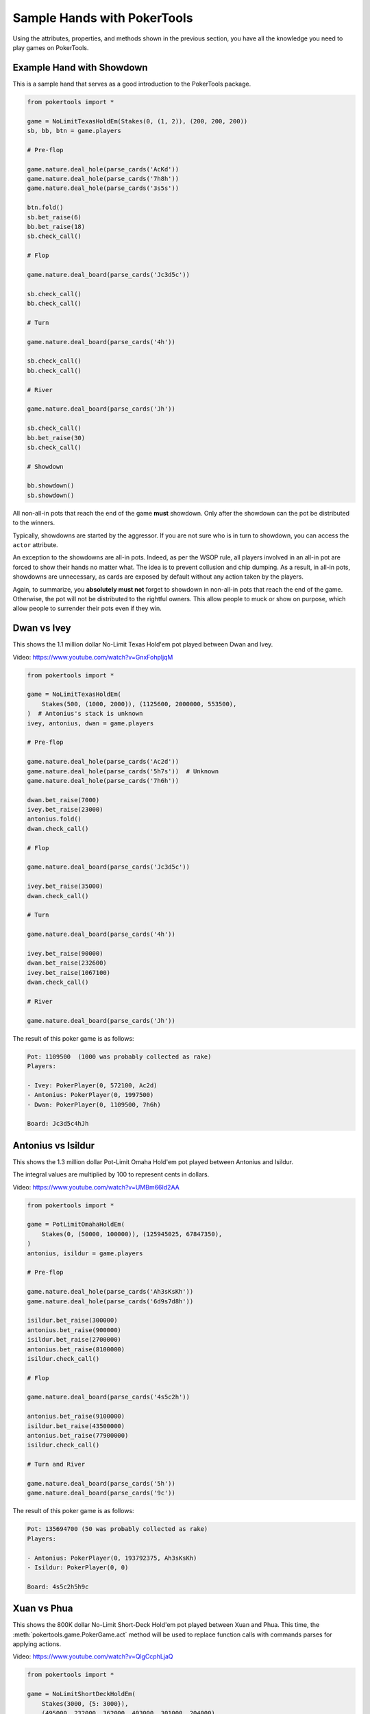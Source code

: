Sample Hands with PokerTools
============================

Using the attributes, properties, and methods shown in the previous
section, you have all the knowledge you need to play games on
PokerTools.

Example Hand with Showdown
--------------------------

This is a sample hand that serves as a good introduction to the
PokerTools package.

.. code-block:: python

   from pokertools import *

   game = NoLimitTexasHoldEm(Stakes(0, (1, 2)), (200, 200, 200))
   sb, bb, btn = game.players

   # Pre-flop

   game.nature.deal_hole(parse_cards('AcKd'))
   game.nature.deal_hole(parse_cards('7h8h'))
   game.nature.deal_hole(parse_cards('3s5s'))

   btn.fold()
   sb.bet_raise(6)
   bb.bet_raise(18)
   sb.check_call()

   # Flop

   game.nature.deal_board(parse_cards('Jc3d5c'))

   sb.check_call()
   bb.check_call()

   # Turn

   game.nature.deal_board(parse_cards('4h'))

   sb.check_call()
   bb.check_call()

   # River

   game.nature.deal_board(parse_cards('Jh'))

   sb.check_call()
   bb.bet_raise(30)
   sb.check_call()

   # Showdown

   bb.showdown()
   sb.showdown()

All non-all-in pots that reach the end of the game **must** showdown.
Only after the showdown can the pot be distributed to the winners.

Typically, showdowns are started by the aggressor. If you are not sure
who is in turn to showdown, you can access the ``actor`` attribute.

An exception to the showdowns are all-in pots. Indeed, as per the WSOP
rule, all players involved in an all-in pot are forced to show their
hands no matter what. The idea is to prevent collusion and chip dumping.
As a result, in all-in pots, showdowns are unnecessary, as cards are
exposed by default without any action taken by the players.

Again, to summarize, you **absolutely must not** forget to showdown in
non-all-in pots that reach the end of the game. Otherwise, the pot will
not be distributed to the rightful owners. This allow people to muck or
show on purpose, which allow people to surrender their pots even if they
win.

Dwan vs Ivey
------------

This shows the 1.1 million dollar No-Limit Texas Hold'em pot played
between Dwan and Ivey.

Video: `<https://www.youtube.com/watch?v=GnxFohpljqM>`_

.. code-block:: python

   from pokertools import *

   game = NoLimitTexasHoldEm(
       Stakes(500, (1000, 2000)), (1125600, 2000000, 553500),
   )  # Antonius's stack is unknown
   ivey, antonius, dwan = game.players

   # Pre-flop

   game.nature.deal_hole(parse_cards('Ac2d'))
   game.nature.deal_hole(parse_cards('5h7s'))  # Unknown
   game.nature.deal_hole(parse_cards('7h6h'))

   dwan.bet_raise(7000)
   ivey.bet_raise(23000)
   antonius.fold()
   dwan.check_call()

   # Flop

   game.nature.deal_board(parse_cards('Jc3d5c'))

   ivey.bet_raise(35000)
   dwan.check_call()

   # Turn

   game.nature.deal_board(parse_cards('4h'))

   ivey.bet_raise(90000)
   dwan.bet_raise(232600)
   ivey.bet_raise(1067100)
   dwan.check_call()

   # River

   game.nature.deal_board(parse_cards('Jh'))

The result of this poker game is as follows:

.. code-block:: console

   Pot: 1109500  (1000 was probably collected as rake)
   Players:

   - Ivey: PokerPlayer(0, 572100, Ac2d)
   - Antonius: PokerPlayer(0, 1997500)
   - Dwan: PokerPlayer(0, 1109500, 7h6h)

   Board: Jc3d5c4hJh

Antonius vs Isildur
-------------------

This shows the 1.3 million dollar Pot-Limit Omaha Hold'em pot played
between Antonius and Isildur.

The integral values are multiplied by 100 to represent cents in dollars.

Video: `<https://www.youtube.com/watch?v=UMBm66Id2AA>`_

.. code-block:: python

   from pokertools import *

   game = PotLimitOmahaHoldEm(
       Stakes(0, (50000, 100000)), (125945025, 67847350),
   )
   antonius, isildur = game.players

   # Pre-flop

   game.nature.deal_hole(parse_cards('Ah3sKsKh'))
   game.nature.deal_hole(parse_cards('6d9s7d8h'))

   isildur.bet_raise(300000)
   antonius.bet_raise(900000)
   isildur.bet_raise(2700000)
   antonius.bet_raise(8100000)
   isildur.check_call()

   # Flop

   game.nature.deal_board(parse_cards('4s5c2h'))

   antonius.bet_raise(9100000)
   isildur.bet_raise(43500000)
   antonius.bet_raise(77900000)
   isildur.check_call()

   # Turn and River

   game.nature.deal_board(parse_cards('5h'))
   game.nature.deal_board(parse_cards('9c'))

The result of this poker game is as follows:

.. code-block:: console

   Pot: 135694700 (50 was probably collected as rake)
   Players:

   - Antonius: PokerPlayer(0, 193792375, Ah3sKsKh)
   - Isildur: PokerPlayer(0, 0)

   Board: 4s5c2h5h9c

Xuan vs Phua
------------

This shows the 800K dollar No-Limit Short-Deck Hold'em pot played
between Xuan and Phua. This time, the
:meth:`pokertools.game.PokerGame.act` method will be used to replace
function calls with commands parses for applying actions.

Video: `<https://www.youtube.com/watch?v=QlgCcphLjaQ>`_

.. code-block:: python

   from pokertools import *

   game = NoLimitShortDeckHoldEm(
       Stakes(3000, {5: 3000}),
       (495000, 232000, 362000, 403000, 301000, 204000),
   )

   game.act(
       # Pre-flop
       'dh Th8h', 'dh QsJd', 'dh QhQd', 'dh 8d7c', 'dh KhKs', 'dh 8c7h',
       'cc', 'cc', 'br 35000', 'f', 'br 298000', 'f', 'f', 'f', 'cc',
       # Flop
       'db 9h6cKc',
       # Turn
       'db Jh',
       # River
       'db Ts',
   )

Although not shown, a command for showdown is `'s'`, `'s 0'`, `'s 1'`,
for automatic showdowns, forced mucks, and forced shows, respectively.

The result of this poker game is as follows:

.. code-block:: console

   Pot: 623000
   Players:

   - Badziakouski: PokerPlayer(0, 489000)
   - Zhong: PokerPlayer(0, 226000)
   - Xuan: PokerPlayer(0, 684000, QhQd)
   - Jun: PokerPlayer(0, 400000)
   - Phua: PokerPlayer(0, 0, KhKs)
   - Koon: PokerPlayer(0, 198000)

   Board: 9h6cKcJhTs

Yockey vs Arieh
---------------

This shows the Triple Draw 2-to-7 Lowball pot between Yockey and Arieh
during which an insane bad beat occurred.

Video: `<https://www.youtube.com/watch?v=pChCqb2FNxY>`_

.. code-block:: python

   from pokertools import *

   game = FixedLimitTripleDrawLowball27(
       Stakes(0, (75000, 150000)), (1180000, 4340000, 5910000, 10765000),
   )

   game.act(
       'dh 7h6c4c3d2c', 'dh JsJcJdJhTs', 'dh KsKcKdKhTh', 'dh AsQs6s5c3c',
       'f', 'br 300000', 'br 450000', 'f', 'cc',

       'dd', 'dd AsQs 2hQh',
       'br 150000', 'cc',

       'dd', 'dd Qh 4d',
       'br 300000', 'cc',

       'dd', 'dd 6s 7c',
       'br 280000', 'cc',
   )

The result of this poker game is as follows:

.. code-block:: console

   Pot: 2510000
   Players:

   - Yockey: PokerPlayer(0, 0, 7h6c4c3d2c)
   - Hui: PokerPlayer(0, 4190000)
   - Esposito: PokerPlayer(0, 5910000)
   - Arieh: PokerPlayer(0, 12095000, 2h4d7c5c3c)

   Board:
